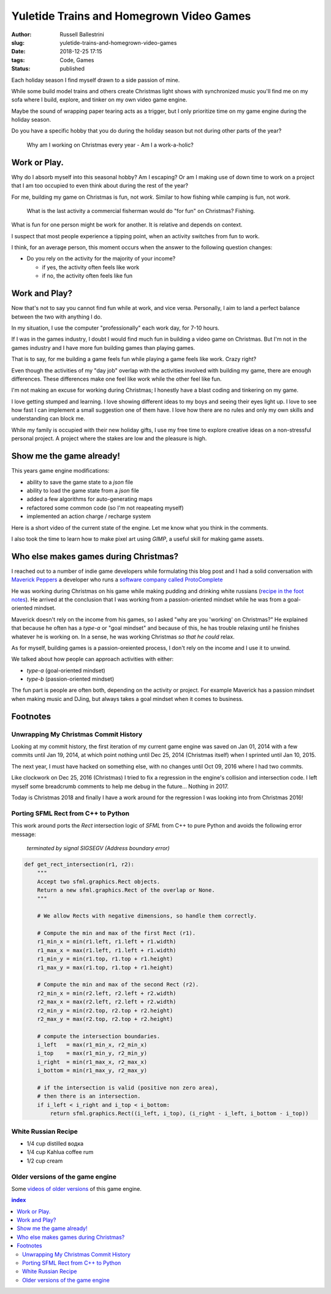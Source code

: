Yuletide Trains and Homegrown Video Games
################################################################

:author: Russell Ballestrini
:slug: yuletide-trains-and-homegrown-video-games
:date: 2018-12-25 17:15
:tags: Code, Games
:status: published

.. image:: /uploads/2018/pixel-art-gift.png
    :align: right

Each holiday season I find myself drawn to a side passion of mine.

While some build model trains and others create Christmas light shows with synchronized music you'll find me on my sofa where I build, explore, and tinker on my own video game engine.

Maybe the sound of wrapping paper tearing acts as a trigger, but I only prioritize time on my game engine during the holiday season.

Do you have a specific hobby that you do during the holiday season but not during other parts of the year?

    Why am I working on Christmas every year - Am I a work-a-holic?


Work or Play.
=============================================

.. image:: /uploads/2018/pixel-art-santa-hat.png
    :align: right

Why do I absorb myself into this seasonal hobby? Am I escaping? Or am I making use of down time to work on a project that I am too occupied to even think about during the rest of the year?

For me, building my game on Christmas is fun, not *work*. Similar to how fishing while camping is fun, not *work*. 

    What is the last activity a commercial fisherman would do "for fun" on Christmas?
    Fishing.

What is fun for one person might be work for another. It is relative and depends on context.

I suspect that most people experience a tipping point, when an activity switches from fun to work.

I think, for an average person, this moment occurs when the answer to the following question changes:

* Do you rely on the activity for the majority of your income?

  * if yes, the activity often feels like work
  * if no, the activity often feels like fun


Work and Play?
=============================================

.. image:: /uploads/2018/pixel-art-bomb.gif
   :align: right

Now that's not to say you cannot find fun while at work, and vice versa. Personally, I aim to land a perfect balance between the two with anything I do. 

In my situation, I use the computer "professionally" each work day, for 7-10 hours.

If I was in the games industry, I doubt I would find much fun in building a video game on Christmas. But I'm not in the games industry and I have more fun building games than playing games.

That is to say, for me building a game feels fun while playing a game feels like work. Crazy right?

Even though the activities of my "day job" overlap with the activities involved with building my game, there are enough differences. These differences make one feel like work while the other feel like fun.

I'm not making an excuse for working during Christmas; I honestly have a blast coding and tinkering on my game.

I love getting stumped and learning. I love showing different ideas to my boys and seeing their eyes light up. I love to see how fast I can implement a small suggestion one of them have. I love how there are no rules and only my own skills and understanding can block me.

While my family is occupied with their new holiday gifts, I use my free time to explore creative ideas on a non-stressful personal project. A project where the stakes are low and the pleasure is high.




Show me the game already!
==============================

This years game engine modifications: 

* ability to save the game state to a `json` file
* ability to load the game state from a `json` file
* added a few algorithms for auto-generating maps
* refactored some common code (so I'm not reapeating myself)
* implemented an action charge / recharge system

Here is a short video of the current state of the engine. Let me know what you think in the comments.

.. raw:: html

 <iframe width="560" height="315" src="https://www.youtube.com/embed/qeMPV6aXKzk" frameborder="0" allow="accelerometer; encrypted-media; gyroscope; picture-in-picture" allowfullscreen></iframe>

I also took the time to learn how to make pixel art using `GIMP`, a useful skill for making game assets.


Who else makes games during Christmas?
==========================================

I reached out to a number of indie game developers while formulating this blog post and I had a solid conversation with `Maverick Peppers <https://github.com/TheMaverickProgrammer>`_ a developer who runs a `software company called ProtoComplete <https://protocomplete.com/>`_ 

He was working during Christmas on his game while making pudding and drinking white russians (`recipe in the foot notes </yuletide-trains-and-homegrown-video-games/#white-russian-recipe>`_). He arrived at the conclusion that I was working from a passion-oriented mindset while he was from a goal-oriented mindset.

Maverick doesn't rely on the income from his games, so I asked "why are you 'working' on Christmas?" He explained that because he often has a `type-a` or "goal mindset" and because of this, he has trouble relaxing until he finishes whatever he is working on. In a sense, he was working Christmas *so that he could* relax.

As for myself, building games is a passion-oreiented process, I don't rely on the income and I use it to unwind.

We talked about how people can approach activities with either:

* `type-a` (goal-oriented mindset)
* `type-b` (passion-oriented mindset)

The fun part is people are often both, depending on the activity or project. For example Maverick has a passion mindset when making music and DJing, but always takes a goal mindset when it comes to business.



Footnotes
====================


Unwrapping My Christmas Commit History
------------------------------------------


Looking at my commit history, the first iteration of my current game engine was saved on Jan 01, 2014 with a few commits until Jan 19, 2014, at which point nothing until Dec 25, 2014 (Christmas itself) when I sprinted until Jan 10, 2015.

The next year, I must have hacked on something else, with no changes until Oct 09, 2016 where I had two commits.

Like clockwork on Dec 25, 2016 (Christmas) I tried to fix a regression in the engine's collision and intersection code. I left myself some breadcrumb comments to help me debug in the future... Nothing in 2017.

Today is Christmas 2018 and finally I have a work around for the regression I was looking into from Christmas 2016!


Porting SFML Rect from C++ to Python
------------------------------------------

This work around ports the `Rect` intersection logic of `SFML` from C++ to pure Python and avoids the following error message:

   `terminated by signal SIGSEGV (Address boundary error)`


.. code-block:: python

 def get_rect_intersection(r1, r2):
     """
     Accept two sfml.graphics.Rect objects.
     Return a new sfml.graphics.Rect of the overlap or None.
     """
 
     # We allow Rects with negative dimensions, so handle them correctly.
 
     # Compute the min and max of the first Rect (r1).
     r1_min_x = min(r1.left, r1.left + r1.width)
     r1_max_x = max(r1.left, r1.left + r1.width)
     r1_min_y = min(r1.top, r1.top + r1.height)
     r1_max_y = max(r1.top, r1.top + r1.height)
 
     # Compute the min and max of the second Rect (r2).
     r2_min_x = min(r2.left, r2.left + r2.width)
     r2_max_x = max(r2.left, r2.left + r2.width)
     r2_min_y = min(r2.top, r2.top + r2.height)
     r2_max_y = max(r2.top, r2.top + r2.height)
 
     # compute the intersection boundaries.
     i_left   = max(r1_min_x, r2_min_x)
     i_top    = max(r1_min_y, r2_min_y)
     i_right  = min(r1_max_x, r2_max_x)
     i_bottom = min(r1_max_y, r2_max_y)
 
     # if the intersection is valid (positive non zero area),
     # then there is an intersection.
     if i_left < i_right and i_top < i_bottom:
         return sfml.graphics.Rect((i_left, i_top), (i_right - i_left, i_bottom - i_top))
 

White Russian Recipe
----------------------------

* 1/4 cup distilled водка
* 1/4 cup Kahlua coffee rum
* 1/2 cup cream


Older versions of the game engine
-----------------------------------

Some `videos of older versions <https://russell.ballestrini.net/test-game-engine-with-python-and-sfml/>`_ of this game engine.

.. contents:: index



